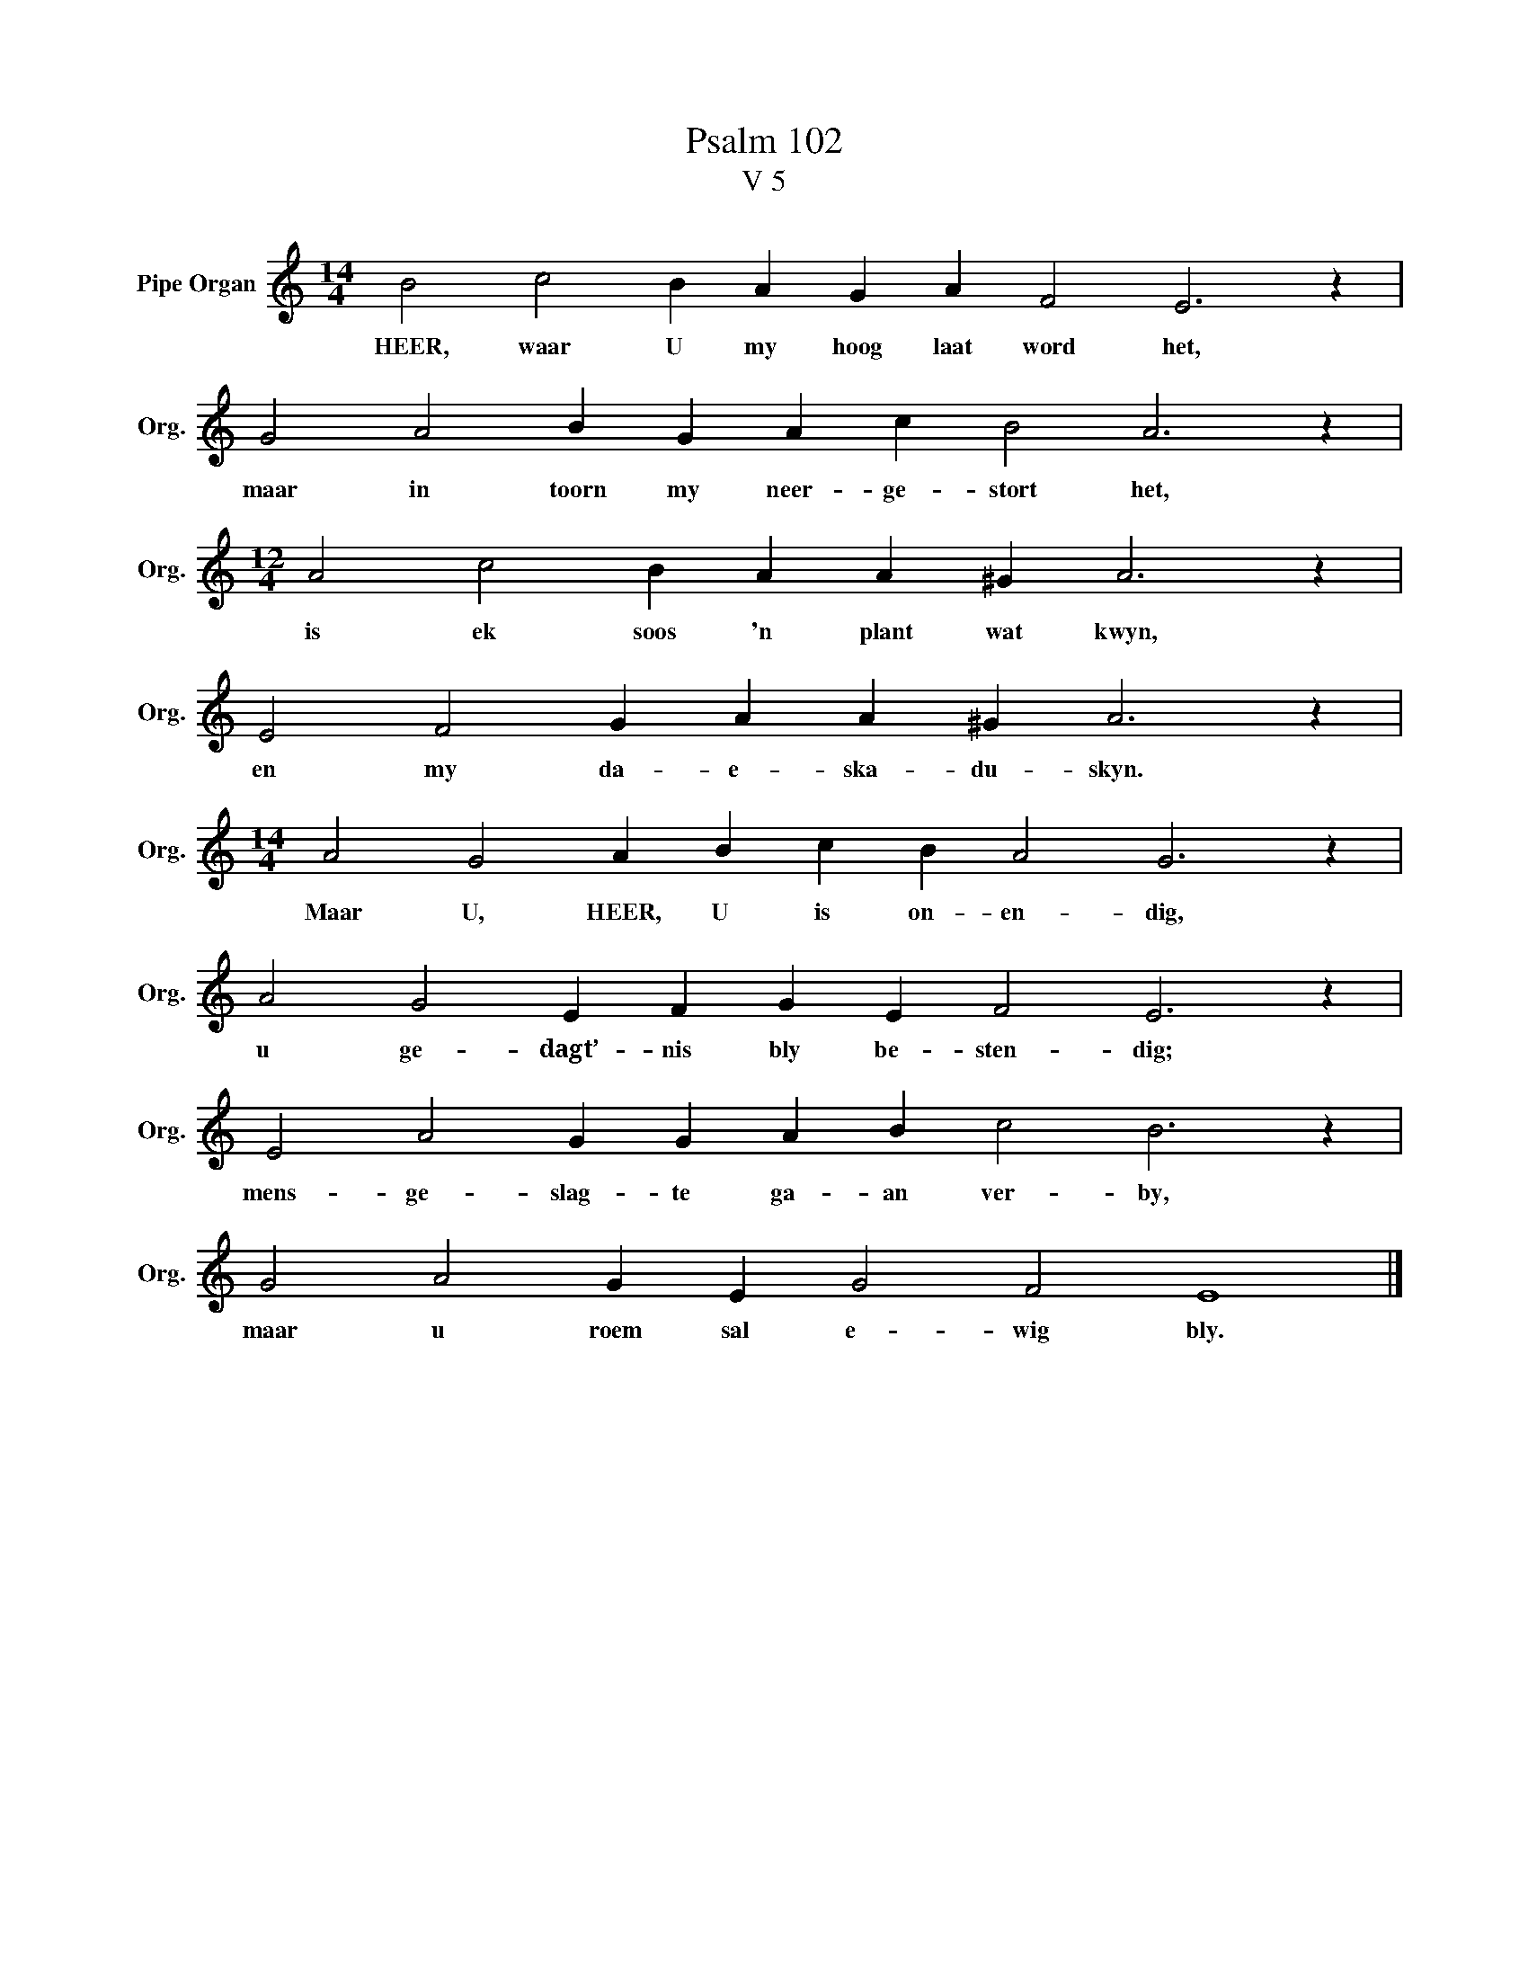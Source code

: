 X:1
T:Psalm 102
T:V 5
L:1/4
M:14/4
I:linebreak $
K:C
V:1 treble nm="Pipe Organ" snm="Org."
V:1
 B2 c2 B A G A F2 E3 z |$ G2 A2 B G A c B2 A3 z |$[M:12/4] A2 c2 B A A ^G A3 z |$ %3
w: HEER, waar U my hoog laat word het,|maar in toorn my neer- ge- stort het,|is ek soos 'n plant wat kwyn,|
 E2 F2 G A A ^G A3 z |$[M:14/4] A2 G2 A B c B A2 G3 z |$ A2 G2 E F G E F2 E3 z |$ %6
w: en my da- e- ska- du- skyn.|Maar U, HEER, U is on- en- dig,|u ge- dagt’- nis bly be- sten- dig;|
 E2 A2 G G A B c2 B3 z |$ G2 A2 G E G2 F2 E4 |] %8
w: mens- ge- slag- te ga- an ver- by,|maar u roem sal e- wig bly.|

